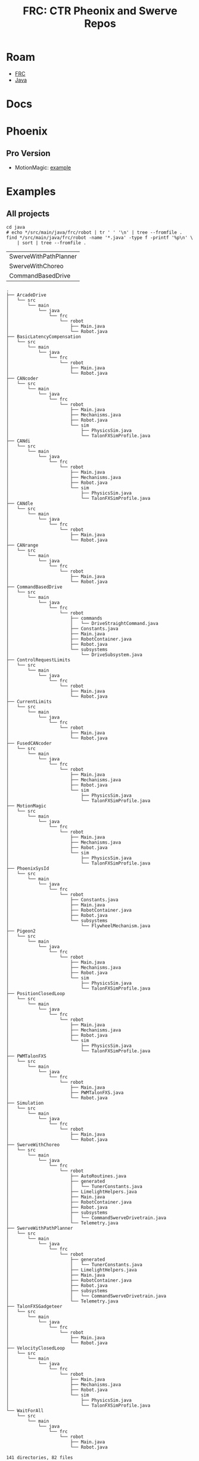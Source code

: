 :PROPERTIES:
:ID:       d5a9d6ac-87ca-45f1-a00b-a9804d9dfe6e
:END:
#+TITLE: FRC: CTR Pheonix and Swerve Repos
#+CATEGORY: slips
#+TAGS:
* Roam
+ [[id:c75cd36b-4d43-42e6-806e-450433a0c3f9][FRC]]
+ [[id:97ae00f5-9337-4108-b85f-1edfc7f86ed7][Java]]

* Docs

* Phoenix

** Pro Version
+ MotionMagic: [[https://github.com/CrossTheRoadElec/Phoenix6-Examples/tree/main/java/MotionMagic][example]]

* Examples
:PROPERTIES:
:header-args:shell+: :dir (expand-file-name "frc/ctr/Phoenix6-Examples" (getenv "_ECTO"))
:END:

** All projects

#+begin_src shell :results output verbatim
cd java
# echo */src/main/java/frc/robot | tr ' ' '\n' | tree --fromfile .
find */src/main/java/frc/robot -name '*.java' -type f -printf '%p\n' \
    | sort | tree --fromfile .
#+end_src

#+RESULTS:

#+name: ctrExamplesSim

#+name: ctrExamplesFull
| SwerveWithPathPlanner
| SwerveWithChoreo
| CommandBasedDrive

#+RESULTS:
#+begin_example
.
├── ArcadeDrive
│   └── src
│       └── main
│           └── java
│               └── frc
│                   └── robot
│                       ├── Main.java
│                       └── Robot.java
├── BasicLatencyCompensation
│   └── src
│       └── main
│           └── java
│               └── frc
│                   └── robot
│                       ├── Main.java
│                       └── Robot.java
├── CANcoder
│   └── src
│       └── main
│           └── java
│               └── frc
│                   └── robot
│                       ├── Main.java
│                       ├── Mechanisms.java
│                       ├── Robot.java
│                       └── sim
│                           ├── PhysicsSim.java
│                           └── TalonFXSimProfile.java
├── CANdi
│   └── src
│       └── main
│           └── java
│               └── frc
│                   └── robot
│                       ├── Main.java
│                       ├── Mechanisms.java
│                       ├── Robot.java
│                       └── sim
│                           ├── PhysicsSim.java
│                           └── TalonFXSimProfile.java
├── CANdle
│   └── src
│       └── main
│           └── java
│               └── frc
│                   └── robot
│                       ├── Main.java
│                       └── Robot.java
├── CANrange
│   └── src
│       └── main
│           └── java
│               └── frc
│                   └── robot
│                       ├── Main.java
│                       └── Robot.java
├── CommandBasedDrive
│   └── src
│       └── main
│           └── java
│               └── frc
│                   └── robot
│                       ├── commands
│                       │   └── DriveStraightCommand.java
│                       ├── Constants.java
│                       ├── Main.java
│                       ├── RobotContainer.java
│                       ├── Robot.java
│                       └── subsystems
│                           └── DriveSubsystem.java
├── ControlRequestLimits
│   └── src
│       └── main
│           └── java
│               └── frc
│                   └── robot
│                       ├── Main.java
│                       └── Robot.java
├── CurrentLimits
│   └── src
│       └── main
│           └── java
│               └── frc
│                   └── robot
│                       ├── Main.java
│                       └── Robot.java
├── FusedCANcoder
│   └── src
│       └── main
│           └── java
│               └── frc
│                   └── robot
│                       ├── Main.java
│                       ├── Mechanisms.java
│                       ├── Robot.java
│                       └── sim
│                           ├── PhysicsSim.java
│                           └── TalonFXSimProfile.java
├── MotionMagic
│   └── src
│       └── main
│           └── java
│               └── frc
│                   └── robot
│                       ├── Main.java
│                       ├── Mechanisms.java
│                       ├── Robot.java
│                       └── sim
│                           ├── PhysicsSim.java
│                           └── TalonFXSimProfile.java
├── PhoenixSysId
│   └── src
│       └── main
│           └── java
│               └── frc
│                   └── robot
│                       ├── Constants.java
│                       ├── Main.java
│                       ├── RobotContainer.java
│                       ├── Robot.java
│                       └── subsystems
│                           └── FlywheelMechanism.java
├── Pigeon2
│   └── src
│       └── main
│           └── java
│               └── frc
│                   └── robot
│                       ├── Main.java
│                       ├── Mechanisms.java
│                       ├── Robot.java
│                       └── sim
│                           ├── PhysicsSim.java
│                           └── TalonFXSimProfile.java
├── PositionClosedLoop
│   └── src
│       └── main
│           └── java
│               └── frc
│                   └── robot
│                       ├── Main.java
│                       ├── Mechanisms.java
│                       ├── Robot.java
│                       └── sim
│                           ├── PhysicsSim.java
│                           └── TalonFXSimProfile.java
├── PWMTalonFXS
│   └── src
│       └── main
│           └── java
│               └── frc
│                   └── robot
│                       ├── Main.java
│                       ├── PWMTalonFXS.java
│                       └── Robot.java
├── Simulation
│   └── src
│       └── main
│           └── java
│               └── frc
│                   └── robot
│                       ├── Main.java
│                       └── Robot.java
├── SwerveWithChoreo
│   └── src
│       └── main
│           └── java
│               └── frc
│                   └── robot
│                       ├── AutoRoutines.java
│                       ├── generated
│                       │   └── TunerConstants.java
│                       ├── LimelightHelpers.java
│                       ├── Main.java
│                       ├── RobotContainer.java
│                       ├── Robot.java
│                       ├── subsystems
│                       │   └── CommandSwerveDrivetrain.java
│                       └── Telemetry.java
├── SwerveWithPathPlanner
│   └── src
│       └── main
│           └── java
│               └── frc
│                   └── robot
│                       ├── generated
│                       │   └── TunerConstants.java
│                       ├── LimelightHelpers.java
│                       ├── Main.java
│                       ├── RobotContainer.java
│                       ├── Robot.java
│                       ├── subsystems
│                       │   └── CommandSwerveDrivetrain.java
│                       └── Telemetry.java
├── TalonFXSGadgeteer
│   └── src
│       └── main
│           └── java
│               └── frc
│                   └── robot
│                       ├── Main.java
│                       └── Robot.java
├── VelocityClosedLoop
│   └── src
│       └── main
│           └── java
│               └── frc
│                   └── robot
│                       ├── Main.java
│                       ├── Mechanisms.java
│                       ├── Robot.java
│                       └── sim
│                           ├── PhysicsSim.java
│                           └── TalonFXSimProfile.java
└── WaitForAll
    └── src
        └── main
            └── java
                └── frc
                    └── robot
                        ├── Main.java
                        └── Robot.java

141 directories, 82 files
#+end_example
** Pacakge Dependencies

#+name: ctrExampleNames
#+begin_src shell :results output verbatim
ls java
#+end_src

#+RESULTS: ctrExampleNames
#+begin_example
ArcadeDrive
BasicLatencyCompensation
CANcoder
CANdi
CANdle
CANrange
CommandBasedDrive
ControlRequestLimits
CurrentLimits
FusedCANcoder
MotionMagic
PhoenixSysId
Pigeon2
PositionClosedLoop
PWMTalonFXS
Simulation
SwerveWithChoreo
SwerveWithPathPlanner
TalonFXSGadgeteer
VelocityClosedLoop
WaitForAll
#+end_example

Hmmm...

#+name: ctrPackageDeps
#+begin_src shell :results output silent
cd java
#find */src/main/java/frc/robot -name '*.java' -type f -printf '%p\n'
find */src/main/java/frc/robot -name '*.java' -type f -exec grep -E '^import' \{\} + \
    | sed -E 's/\/src\/main\/java\/frc\/robot\//:frc.robot./g' \
    | sed -E 's/\.java:import (static )?(.*);/->\2/g' \
    | tr -d '' | tr '/' '.'

# omfg ... just trace it out
#    | sed -E 's/(sim|generated|commands|subsystems)?//'
#+end_src

Don't run this code.

#+begin_src shell :results output silent :var eg=ctrExampleNames[,] deps=ctrPackageDeps[,] :dir .
# exec 3<> <(echo ${deps[@]} | tr ' ' '\n') # >&3
# cat <&3
# ooo this is the file that never ends.... it could possibly maybe go on and on... $#!@ why do i use bash
# so that's what the %% %1 %n trap is ...

tmpgraph=$(mktemp)
# echo $tmpgraph
echo ${eg[@]} | tr ' ' '\n' | while read e; do
    echo "digraph $e {" > $tmpgraph
    echo "rankdir=\"LR\";" >> $tmpgraph
    echo "constraint=false;" >> $tmpgraph
    echo ${deps[@]} | tr ' ' '\n' | tr '.' '_' \
        | grep -E "^$e:" | sed -E 's/_\*$//g' \
        | sed -E 's/.*://g' | sed -E 's/->/\n/g' | sort | uniq >> $tmpgraph
    echo ${deps[@]} | tr ' ' '\n' | tr '.' '_' \
        | grep -E "^$e:" | sed -E 's/_\*$//g' \
        | sed -E 's/.*://g' | sed -E 's/->/ -> /g' >> $tmpgraph
    echo '}' >> $tmpgraph
    # pwd
    cat $tmpgraph > img/frc/phoenix6-examples/$e.dot
    dot -Tsvg -Kdot $tmpgraph > img/frc/phoenix6-examples/$e.svg
done
#+end_src

And maybe colorize the nodes with =label=foo.bar=

#+begin_src shell :results output verbatim :dir .
# sed -i -E 's/^(com_|edu_|frc_|java_|choreo_)([^>]+)$/\1\2[label="\1\2"]/g' img/frc/phoenix6-examples/*.dot

# run multiple times....
# sed -i -E 's/\[label="(.*)_/[label="\1./g' img/frc/phoenix6-examples/*.dot

# sed -i -E 's/(frc\.robot|edu\.wpi\.first|com\.pathplanner\.lib|java\.net|com\.ctre\.phoenix6|choreo)\./\1<br>/g' img/frc/phoenix6-examples/*.dot
# sed -i -E 's/(com\.fasterxml\.jackson)\./\1<br>/g' img/frc/phoenix6-examples/*.dot
# sed -i -E 's/(java.util)\./\1<br>/g' img/frc/phoenix6-examples/*.dot

# then replace the <br>
# sed -ibak -E 's/<br>/\\n/g' img/frc/phoenix6-examples/*.dot

# then eval whatever this outputs (from img/frc/phoenix6-examples)
ls *.dot | sed -E 's/(.*)\.dot/dot -Tsvg \1.dot > \1.svg/'
#+end_src

#+RESULTS:


Package dependencies: which code demonstrates usage of which functionality?

#+begin_src shell :results output verbatim raw :dir .
ls img/frc/phoenix6-examples/*.svg | sed -E 's/^(.*)$/\1\n\n[[file:\1]]\n\n/g'
#+end_src

#+RESULTS:

img/frc/phoenix6-examples/ArcadeDrive.svg

[[file:img/frc/phoenix6-examples/ArcadeDrive.svg]]


img/frc/phoenix6-examples/BasicLatencyCompensation.svg

[[file:img/frc/phoenix6-examples/BasicLatencyCompensation.svg]]


img/frc/phoenix6-examples/CANcoder.svg

[[file:img/frc/phoenix6-examples/CANcoder.svg]]


img/frc/phoenix6-examples/CANdi.svg

[[file:img/frc/phoenix6-examples/CANdi.svg]]


img/frc/phoenix6-examples/CANdle.svg

[[file:img/frc/phoenix6-examples/CANdle.svg]]


img/frc/phoenix6-examples/CANrange.svg

[[file:img/frc/phoenix6-examples/CANrange.svg]]


img/frc/phoenix6-examples/CommandBasedDrive.svg

[[file:img/frc/phoenix6-examples/CommandBasedDrive.svg]]


img/frc/phoenix6-examples/ControlRequestLimits.svg

[[file:img/frc/phoenix6-examples/ControlRequestLimits.svg]]


img/frc/phoenix6-examples/CurrentLimits.svg

[[file:img/frc/phoenix6-examples/CurrentLimits.svg]]


img/frc/phoenix6-examples/FusedCANcoder.svg

[[file:img/frc/phoenix6-examples/FusedCANcoder.svg]]


img/frc/phoenix6-examples/MotionMagic.svg

[[file:img/frc/phoenix6-examples/MotionMagic.svg]]


img/frc/phoenix6-examples/PhoenixSysId.svg

[[file:img/frc/phoenix6-examples/PhoenixSysId.svg]]


img/frc/phoenix6-examples/Pigeon2.svg

[[file:img/frc/phoenix6-examples/Pigeon2.svg]]


img/frc/phoenix6-examples/PositionClosedLoop.svg

[[file:img/frc/phoenix6-examples/PositionClosedLoop.svg]]


img/frc/phoenix6-examples/PWMTalonFXS.svg

[[file:img/frc/phoenix6-examples/PWMTalonFXS.svg]]


img/frc/phoenix6-examples/Simulation.svg

[[file:img/frc/phoenix6-examples/Simulation.svg]]


img/frc/phoenix6-examples/SwerveWithChoreo.svg

[[file:img/frc/phoenix6-examples/SwerveWithChoreo.svg]]


img/frc/phoenix6-examples/SwerveWithPathPlanner.svg

[[file:img/frc/phoenix6-examples/SwerveWithPathPlanner.svg]]


img/frc/phoenix6-examples/TalonFXSGadgeteer.svg

[[file:img/frc/phoenix6-examples/TalonFXSGadgeteer.svg]]


img/frc/phoenix6-examples/VelocityClosedLoop.svg

[[file:img/frc/phoenix6-examples/VelocityClosedLoop.svg]]


img/frc/phoenix6-examples/WaitForAll.svg

[[file:img/frc/phoenix6-examples/WaitForAll.svg]]
